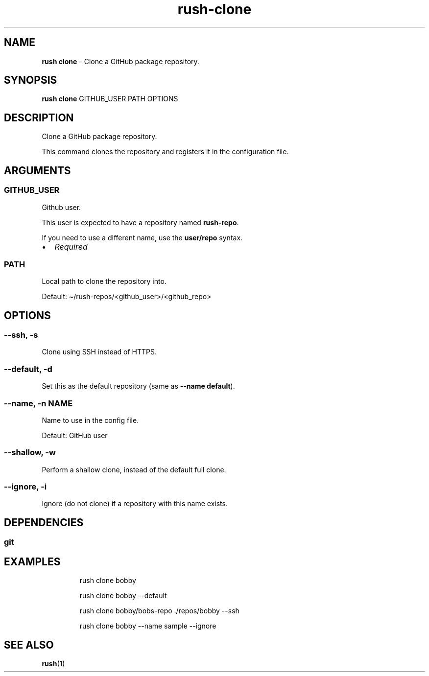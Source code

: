 .\" Automatically generated by Pandoc 3.2
.\"
.TH "rush\-clone" "1" "December 2024" "" "Clone a GitHub package repository."
.SH NAME
\f[B]rush clone\f[R] \- Clone a GitHub package repository.
.SH SYNOPSIS
\f[B]rush clone\f[R] GITHUB_USER PATH OPTIONS
.SH DESCRIPTION
Clone a GitHub package repository.
.PP
This command clones the repository and registers it in the configuration
file.
.SH ARGUMENTS
.SS GITHUB_USER
Github user.
.PP
This user is expected to have a repository named \f[B]rush\-repo\f[R].
.PP
If you need to use a different name, use the \f[B]user/repo\f[R] syntax.
.IP \[bu] 2
\f[I]Required\f[R]
.SS PATH
Local path to clone the repository into.
.PP
Default: \[ti]/rush\-repos/<github_user>/<github_repo>
.SH OPTIONS
.SS \-\-ssh, \-s
Clone using SSH instead of HTTPS.
.SS \-\-default, \-d
Set this as the default repository (same as \f[B]\-\-name default\f[R]).
.SS \-\-name, \-n NAME
Name to use in the config file.
.PP
Default: GitHub user
.SS \-\-shallow, \-w
Perform a shallow clone, instead of the default full clone.
.SS \-\-ignore, \-i
Ignore (do not clone) if a repository with this name exists.
.SH DEPENDENCIES
.SS git
.SH EXAMPLES
.IP
.EX
rush clone bobby

rush clone bobby \-\-default

rush clone bobby/bobs\-repo ./repos/bobby \-\-ssh

rush clone bobby \-\-name sample \-\-ignore
.EE
.SH SEE ALSO
\f[B]rush\f[R](1)
